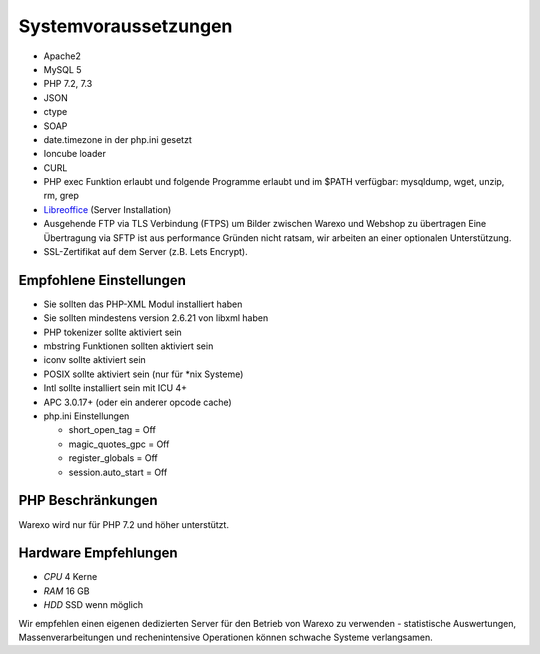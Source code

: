 Systemvoraussetzungen
#####################

-  Apache2
-  MySQL 5
-  PHP 7.2, 7.3
-  JSON
-  ctype
-  SOAP
-  date.timezone in der php.ini gesetzt
-  Ioncube loader
-  CURL
-  PHP exec Funktion erlaubt und folgende Programme erlaubt und im $PATH verfügbar: mysqldump, wget, unzip, rm, grep
-  `Libreoffice <https://de.libreoffice.org/>`__ (Server Installation)
-  Ausgehende FTP via TLS Verbindung (FTPS) um Bilder zwischen Warexo und Webshop zu übertragen
   Eine Übertragung via SFTP ist aus performance Gründen nicht ratsam, wir arbeiten an einer optionalen Unterstützung.
-  SSL-Zertifikat auf dem Server (z.B. Lets Encrypt).

Empfohlene Einstellungen
~~~~~~~~~~~~~~~~~~~~~~~~

-  Sie sollten das PHP-XML Modul installiert haben
-  Sie sollten mindestens version 2.6.21 von libxml haben
-  PHP tokenizer sollte aktiviert sein
-  mbstring Funktionen sollten aktiviert sein
-  iconv sollte aktiviert sein
-  POSIX sollte aktiviert sein (nur für \*nix Systeme)
-  Intl sollte installiert sein mit ICU 4+
-  APC 3.0.17+ (oder ein anderer opcode cache)
-  php.ini Einstellungen

   -  short_open_tag = Off
   -  magic_quotes_gpc = Off
   -  register_globals = Off
   -  session.auto_start = Off

PHP Beschränkungen
~~~~~~~~~~~~~~~~~~

Warexo wird nur für PHP 7.2 und höher unterstützt.

Hardware Empfehlungen
~~~~~~~~~~~~~~~~~~~~~

- *CPU* 4 Kerne
- *RAM* 16 GB
- *HDD* SSD wenn möglich

Wir empfehlen einen eigenen dedizierten Server für den Betrieb von Warexo zu verwenden -
statistische Auswertungen, Massenverarbeitungen und rechenintensive Operationen können schwache Systeme verlangsamen.